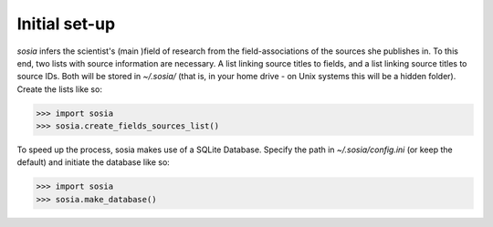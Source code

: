 --------------
Initial set-up
--------------

`sosia` infers the scientist's (main )field of research from the field-associations of the sources she publishes in.  To this end, two lists with source information are necessary.  A list linking source titles to fields, and a list linking source titles to source IDs.  Both will be stored in `~/.sosia/` (that is, in your home drive - on Unix systems this will be a hidden folder).  Create the lists like so:

.. code-block:: python
   
    >>> import sosia
    >>> sosia.create_fields_sources_list()


To speed up the process, sosia makes use of a SQLite Database.  Specify the path in `~/.sosia/config.ini` (or keep the default) and initiate the database like so:

.. code-block:: python
   
    >>> import sosia
    >>> sosia.make_database()
